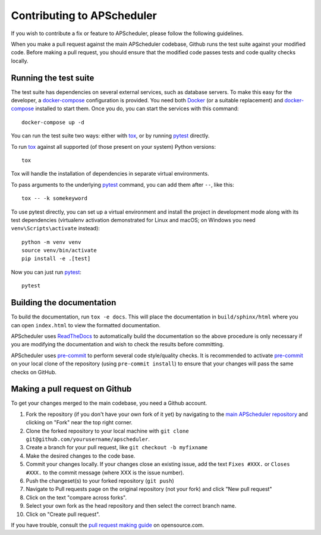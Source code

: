 Contributing to APScheduler
===========================

.. highlight:: bash

If you wish to contribute a fix or feature to APScheduler, please follow the following guidelines.

When you make a pull request against the main APScheduler codebase, Github runs the test suite
against your modified code. Before making a pull request, you should ensure that the modified code
passes tests and code quality checks locally.

Running the test suite
----------------------

The test suite has dependencies on several external services, such as database servers.
To make this easy for the developer, a docker-compose_ configuration is provided.
You need both Docker_ (or a suitable replacement) and docker-compose_ installed to start them.
Once you do, you can start the services with this command::

    docker-compose up -d

You can run the test suite two ways: either with tox_, or by running pytest_ directly.

To run tox_ against all supported (of those present on your system) Python versions::

    tox

Tox will handle the installation of dependencies in separate virtual environments.

To pass arguments to the underlying pytest_ command, you can add them after ``--``, like this::

    tox -- -k somekeyword

To use pytest directly, you can set up a virtual environment and install the project in development
mode along with its test dependencies (virtualenv activation demonstrated for Linux and macOS;
on Windows you need ``venv\Scripts\activate`` instead)::

    python -m venv venv
    source venv/bin/activate
    pip install -e .[test]

Now you can just run pytest_::

    pytest

Building the documentation
--------------------------

To build the documentation, run ``tox -e docs``. This will place the documentation in
``build/sphinx/html`` where you can open ``index.html`` to view the formatted documentation.

APScheduler uses ReadTheDocs_ to automatically build the documentation so the above procedure is
only necessary if you are modifying the documentation and wish to check the results before
committing.

APScheduler uses pre-commit_ to perform several code style/quality checks. It is recommended to
activate pre-commit_ on your local clone of the repository (using ``pre-commit install``) to ensure
that your changes will pass the same checks on GitHub.

Making a pull request on Github
-------------------------------

To get your changes merged to the main codebase, you need a Github account.

#. Fork the repository (if you don't have your own fork of it yet) by navigating to the
   `main APScheduler repository`_ and clicking on "Fork" near the top right corner.
#. Clone the forked repository to your local machine with
   ``git clone git@github.com/yourusername/apscheduler``.
#. Create a branch for your pull request, like ``git checkout -b myfixname``
#. Make the desired changes to the code base.
#. Commit your changes locally. If your changes close an existing issue, add the text
   ``Fixes #XXX.`` or ``Closes #XXX.`` to the commit message (where XXX is the issue number).
#. Push the changeset(s) to your forked repository (``git push``)
#. Navigate to Pull requests page on the original repository (not your fork) and click
   "New pull request"
#. Click on the text "compare across forks".
#. Select your own fork as the head repository and then select the correct branch name.
#. Click on "Create pull request".

If you have trouble, consult the `pull request making guide`_ on opensource.com.

.. _Docker: https://docs.docker.com/engine/install/
.. _docker-compose: https://docs.docker.com/compose/install/#install-compose
.. _tox: https://tox.readthedocs.io/en/latest/install.html
.. _pre-commit: https://pre-commit.com/#installation
.. _pytest: https://pypi.org/project/pytest/
.. _ReadTheDocs: https://readthedocs.org/
.. _main APScheduler repository: https://github.com/agronholm/apscheduler
.. _pull request making guide: https://opensource.com/article/19/7/create-pull-request-github
